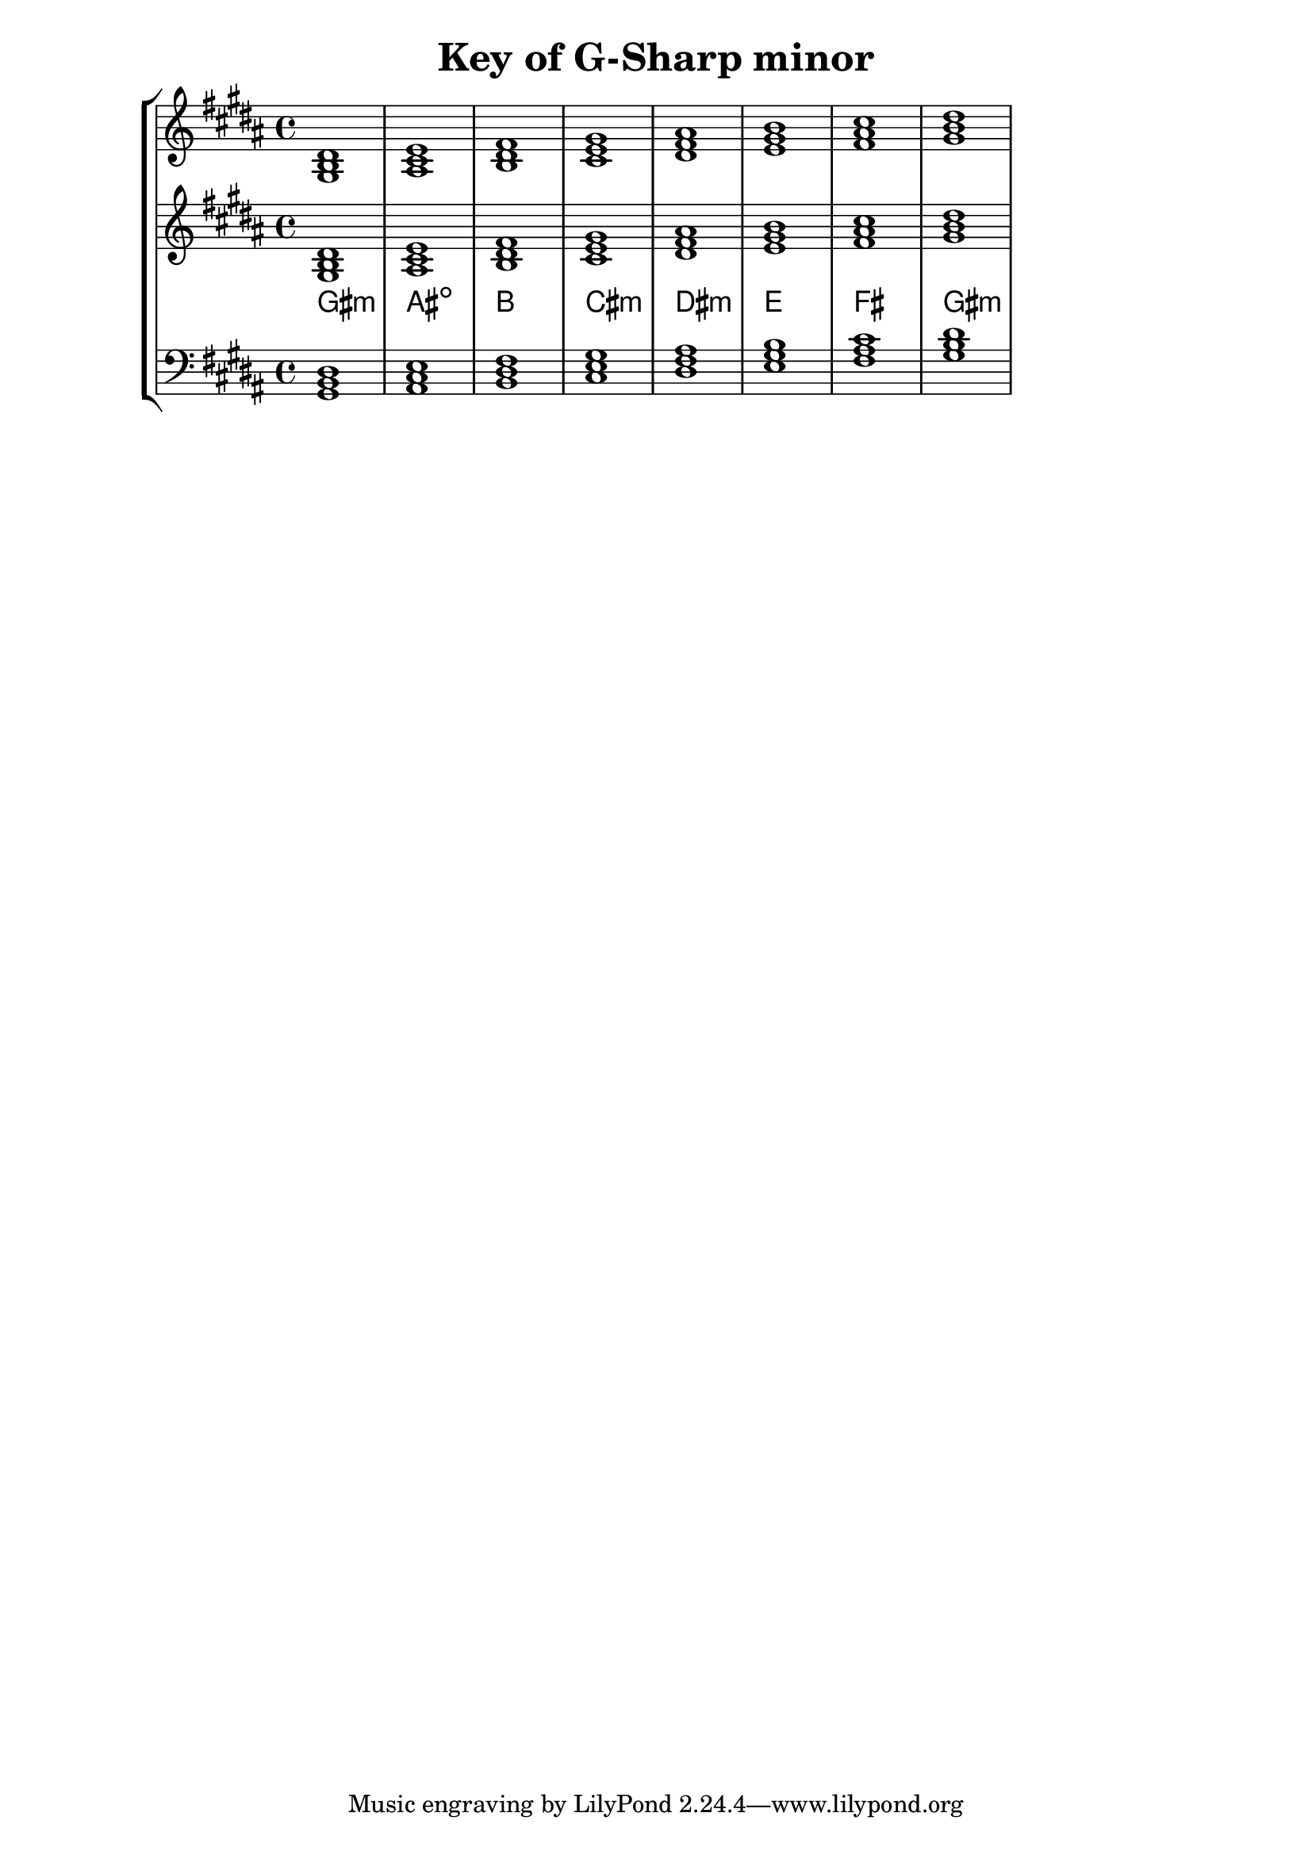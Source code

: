 % Description: Chord tool for the key of G Sharp minor
% Author: Talos Thoren
% Date: January 24, 2013

\version "2.16.1"

\header
{
  title = "Key of G-Sharp minor"
}

% Defining variables
% The Key of G Sharp minor has five sharps:
% F-Sharp, C-Sharp, G-Sharp, D-Sharp, A-Sharp
g_sharp_min_triads = { \key gis \minor <gis b dis>1  <ais cis e> <b dis fis> <cis e gis> <dis fis ais> <e gis b> <fis ais cis> <gis b dis> }
g_sharp_min_triadNames = \new ChordNames { \g_sharp_min_triads }

% Some Chord Tools can use alternate starting
% octaves to facilitate ease of study
alt_treb_chordTool = \new Staff \relative c'
{
  <<
    \g_sharp_min_triads
    \g_sharp_min_triadNames
  >>
}

% Main variable
chordTool = \new StaffGroup
{
  <<
    \new Staff
    {
      \relative c'
      << 
	\g_sharp_min_triads 
	%\g_sharp_min_triadNames 
      >>
    }

    \alt_treb_chordTool

    \new Staff \relative c
    {
      \clef bass
      <<
	\g_sharp_min_triads
      >>
    }
  >>
}

\score
{
  \chordTool
}


